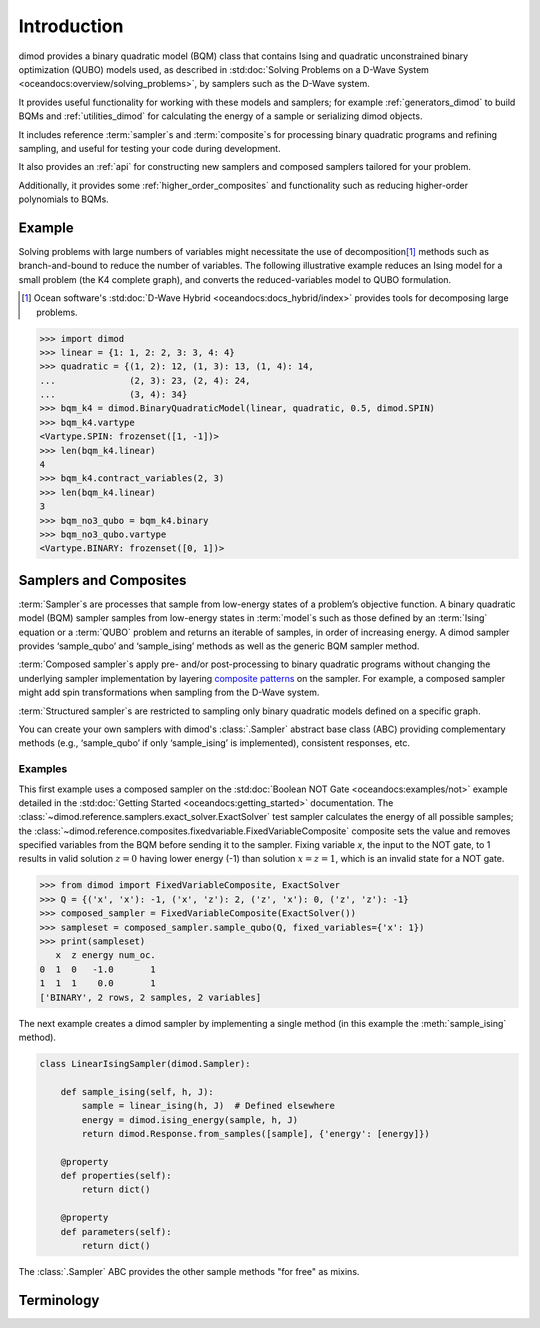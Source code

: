 ============
Introduction
============

dimod provides a binary quadratic model (BQM) class that contains
Ising and quadratic unconstrained binary optimization (QUBO) models used,
as described in :std:doc:`Solving Problems on a D-Wave System <oceandocs:overview/solving_problems>`,
by samplers such as the D-Wave system.

It provides useful functionality for working with these models and samplers;
for example :ref:`generators_dimod` to build BQMs and :ref:`utilities_dimod` for calculating the energy of a
sample or serializing dimod objects.

It includes reference :term:`sampler`\ s and :term:`composite`\ s for processing binary quadratic programs
and refining sampling, and useful for testing your code during development.

It also provides an :ref:`api` for constructing new samplers and composed samplers
tailored for your problem.

Additionally, it provides some :ref:`higher_order_composites` and functionality
such as reducing higher-order polynomials to BQMs.

Example
-------

Solving problems with large numbers of variables might necessitate the use of decomposition\ [#]_
methods such as branch-and-bound to reduce the number of variables. The following
illustrative example reduces an Ising model for a small problem (the K4 complete graph),
and converts the reduced-variables model to QUBO formulation.

.. [#] Ocean software's :std:doc:`D-Wave Hybrid <oceandocs:docs_hybrid/index>` provides tools for
   decomposing large problems.

.. code-block:: python

    >>> import dimod
    >>> linear = {1: 1, 2: 2, 3: 3, 4: 4}
    >>> quadratic = {(1, 2): 12, (1, 3): 13, (1, 4): 14,
    ...              (2, 3): 23, (2, 4): 24,
    ...              (3, 4): 34}
    >>> bqm_k4 = dimod.BinaryQuadraticModel(linear, quadratic, 0.5, dimod.SPIN)
    >>> bqm_k4.vartype
    <Vartype.SPIN: frozenset([1, -1])>
    >>> len(bqm_k4.linear)
    4
    >>> bqm_k4.contract_variables(2, 3)
    >>> len(bqm_k4.linear)
    3
    >>> bqm_no3_qubo = bqm_k4.binary
    >>> bqm_no3_qubo.vartype
    <Vartype.BINARY: frozenset([0, 1])>

Samplers and Composites
-----------------------

:term:`Sampler`\ s are  processes that sample from low-energy states of a problem’s objective function.
A binary quadratic model (BQM) sampler samples from low-energy states in
:term:`model`\ s such as those defined by an :term:`Ising` equation or a :term:`QUBO` problem
and returns an iterable of samples, in order of increasing energy. A dimod
sampler provides ‘sample_qubo’ and ‘sample_ising’ methods as well as the generic
BQM sampler method.

:term:`Composed sampler`\ s apply pre- and/or post-processing to binary quadratic programs without
changing the underlying sampler implementation by layering
`composite patterns <https://en.wikipedia.org/wiki/Composite_pattern>`_ on the
sampler. For example, a composed sampler might add spin transformations when sampling
from the D-Wave system.

:term:`Structured sampler`\ s are restricted to sampling only binary quadratic models defined
on a specific graph.

You can create your own samplers with dimod's :class:`.Sampler` abstract base class (ABC)
providing complementary methods (e.g., ‘sample_qubo’ if only ‘sample_ising’ is implemented),
consistent responses, etc.

Examples
~~~~~~~~

This first example uses a composed sampler on the :std:doc:`Boolean NOT Gate <oceandocs:examples/not>`
example detailed in the :std:doc:`Getting Started <oceandocs:getting_started>` documentation.
The :class:`~dimod.reference.samplers.exact_solver.ExactSolver` test sampler calculates the
energy of all possible samples; the :class:`~dimod.reference.composites.fixedvariable.FixedVariableComposite`
composite sets the value and removes specified variables from the BQM before sending it to
the sampler. Fixing variable `x`, the input to the NOT gate, to 1 results in valid solution
:math:`z=0` having lower energy (-1) than solution :math:`x=z=1`, which is an invalid
state for a NOT gate.

>>> from dimod import FixedVariableComposite, ExactSolver
>>> Q = {('x', 'x'): -1, ('x', 'z'): 2, ('z', 'x'): 0, ('z', 'z'): -1}
>>> composed_sampler = FixedVariableComposite(ExactSolver())
>>> sampleset = composed_sampler.sample_qubo(Q, fixed_variables={'x': 1})
>>> print(sampleset)
   x  z energy num_oc.
0  1  0   -1.0       1
1  1  1    0.0       1
['BINARY', 2 rows, 2 samples, 2 variables]

The next example creates a dimod sampler by implementing a single method (in this example
the :meth:`sample_ising` method).

.. code-block:: python

    class LinearIsingSampler(dimod.Sampler):

        def sample_ising(self, h, J):
            sample = linear_ising(h, J)  # Defined elsewhere
            energy = dimod.ising_energy(sample, h, J)
            return dimod.Response.from_samples([sample], {'energy': [energy]})

        @property
        def properties(self):
            return dict()

        @property
        def parameters(self):
            return dict()

The :class:`.Sampler` ABC provides the other sample methods "for free"
as mixins.

Terminology
-----------

.. glossary::

    chain
        A collection of nodes or variables in the target :term:`graph`\ /\ :term:`model`
        that we want to act as a single node/variable.

    chain strength
        Magnitude of the negative quadratic bias applied
        between variables to form a :term:`chain`.

    composed sampler
        Samplers that apply pre- and/or post-processing to binary quadratic programs without
        changing the underlying :term:`sampler` implementation by layering composite patterns
        on the sampler. For example, a composed sampler might add spin transformations when
        sampling from the D-Wave system.

    graph
        A collection of nodes and edges. A graph can be derived
        from a :term:`model`\ : a node for each variable and an edge for each pair
        of variables with a non-zero quadratic bias.

    model
        A collection of variables with associated linear and
        quadratic biases. Sometimes referred to in other tools as a **problem**.

    sampler
        A process that samples from low energy states of a problem’s :term:`objective function`.
        A binary quadratic model (BQM) sampler samples from low energy states in models such
        as those defined by an :term:`Ising` equation or a Quadratic Unconstrained Binary
        Optimization (\ :term:`QUBO`\ ) problem and returns an iterable of samples, in order
        of increasing energy. A dimod sampler provides ‘sample_qubo’ and ‘sample_ising’ methods
        as well as the generic BQM sampler method.

    source
        In the context of :term:`embedding`, the model or induced :term:`graph` that we
        wish to embed. Sometimes referred to in other tools as the **logical** graph/model.

    structured sampler
        Samplers that are restricted to sampling only binary quadratic models defined
        on a specific :term:`graph`.

    target
        :term:`Embedding` attempts to create a target :term:`model` from a target
        :term:`graph`. The process of embedding takes a source model, derives the source
        graph, maps the source graph to the target graph, then derives the target
        model. Sometimes referred to in other tools as the **embedded** graph/model.
